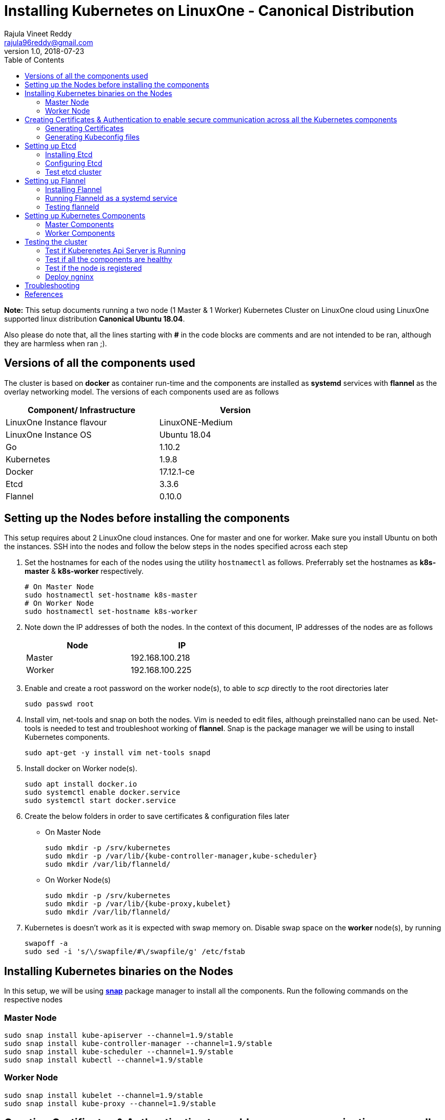 = Installing Kubernetes on LinuxOne - Canonical Distribution
Rajula Vineet Reddy <rajula96reddy@gmail.com>
v1.0, 2018-07-23
:toc: left

*Note:* This setup documents running a two node (1 Master & 1 Worker) Kubernetes Cluster
on LinuxOne cloud using LinuxOne supported linux distribution *Canonical Ubuntu 18.04*.

Also please do note that, all the lines starting with *#* in the code blocks
are comments and are not intended to be ran, although they are harmless when ran ;).

## Versions of all the components used
The cluster is based on *docker* as container run-time and the components are installed as *systemd* services
with *flannel* as the overlay networking model. The versions of each components used are as follows
[options="header,footer",width="70%"]
|====
| Component/ Infrastructure | Version
| LinuxOne Instance flavour | LinuxONE-Medium
| LinuxOne Instance OS | Ubuntu 18.04
| Go | 1.10.2
| Kubernetes | 1.9.8
| Docker | 17.12.1-ce
| Etcd | 3.3.6
| Flannel | 0.10.0
|====

## Setting up the Nodes before installing the components
This setup requires about 2 LinuxOne cloud instances. One for master and one for worker. Make sure you install Ubuntu on both the
instances.
// using the link
SSH into the nodes and follow the below steps in the nodes specified across each step

1. Set the hostnames for each of the nodes using the utility `hostnamectl` as follows. Preferrably
set the hostnames as *k8s-master* & *k8s-worker* respectively.
+
```
# On Master Node
sudo hostnamectl set-hostname k8s-master
# On Worker Node
sudo hostnamectl set-hostname k8s-worker
```
2. Note down the IP addresses of both the nodes. In the context of this document, IP addresses of the nodes
are as follows
+
[options="header,footer",width="50%"]
|====
| Node | IP
| Master | [red]#192.168.100.218#
| Worker | [red]#192.168.100.225#
|====
+
// 3. Resource allocation of the nodes < Working >
3. Enable and create a root password on the worker node(s), to able to _scp_ directly to the root directories later
+
....
sudo passwd root
....
+
4. Install vim, net-tools and snap on both the nodes. Vim is needed to edit files, although preinstalled nano can be used.
Net-tools is needed to test and troubleshoot working of *flannel*. Snap is the package manager we will be using
to install Kubernetes components.
+
....
sudo apt-get -y install vim net-tools snapd
....
+
5. Install docker on Worker node(s).
+
....
sudo apt install docker.io
sudo systemctl enable docker.service
sudo systemctl start docker.service
....
+
6. Create the below folders in order to save certificates & configuration files later
- On Master Node
+
....
sudo mkdir -p /srv/kubernetes
sudo mkdir -p /var/lib/{kube-controller-manager,kube-scheduler}
sudo mkdir /var/lib/flanneld/
....
+
 - On Worker Node(s)
+
....
sudo mkdir -p /srv/kubernetes
sudo mkdir -p /var/lib/{kube-proxy,kubelet}
sudo mkdir /var/lib/flanneld/
....
7. Kubernetes is doesn't work as it is expected with swap memory on.
 Disable swap space on the *worker* node(s), by running
+
....
swapoff -a
sudo sed -i 's/\/swapfile/#\/swapfile/g' /etc/fstab
....

## Installing Kubernetes binaries on the Nodes
In this setup, we will be using *http://snapcraft.io/[snap]* package
manager to install all the components. Run the following commands on
the respective nodes

### Master Node
....
sudo snap install kube-apiserver --channel=1.9/stable
sudo snap install kube-controller-manager --channel=1.9/stable
sudo snap install kube-scheduler --channel=1.9/stable
sudo snap install kubectl --channel=1.9/stable
....
### Worker Node
....
sudo snap install kubelet --channel=1.9/stable
sudo snap install kube-proxy --channel=1.9/stable
....
## Creating Certificates & Authentication to enable secure communication across all the Kubernetes components
Run all the following steps and thereby generate the files in the Master node, and then copy the
specific mentioned certs and config files to the worker nodes.

### Generating Certificates
#### CA - Certificate Authority
....
cd /srv/kubernetes
openssl genrsa -out ca-key.pem 2048
openssl req -x509 -new -nodes -key ca-key.pem -days 10000 -out ca.pem -subj "/CN=kube-ca"
....
#### Master Node OpenSSL config
....
cat > openssl.cnf <<EOF
[req]
req_extensions = v3_req
distinguished_name = req_distinguished_name

[req_distinguished_name]

[v3_req]
basicConstraints = CA:FALSE
keyUsage = nonRepudiation, digitalSignature, keyEncipherment
subjectAltName = @alt_names

[alt_names]
DNS.1 = kubernetes
DNS.2 = kubernetes.default
DNS.3 = kubernetes.default.svc
DNS.4 = kubernetes.default.svc.cluster.local
IP.1 = 127.0.0.1
IP.2 = 192.168.100.218 # Master IP
IP.3 = 100.65.0.1 # Service IP
EOF
....
#### Kube-apiserver certificates
....
openssl genrsa -out apiserver-key.pem 2048
openssl req -new -key apiserver-key.pem -out apiserver.csr -subj "/CN=kube-apiserver" -config openssl.cnf
openssl x509 -req -in apiserver.csr -CA ca.pem -CAkey ca-key.pem -CAcreateserial \
  -out apiserver.pem -days 7200 -extensions v3_req -extfile openssl.cnf
cp apiserver.pem server.crt
cp apiserver-key.pem server.key
....
#### Admin certificates
....
openssl genrsa -out admin-key.pem 2048
openssl req -new -key admin-key.pem -out admin.csr -subj "/CN=admin"
openssl x509 -req -in admin.csr -CA ca.pem -CAkey ca-key.pem -CAcreateserial -out admin.pem -days 7200
....
#### Kube-controller-manager certificates
....
openssl genrsa -out kube-controller-manager-key.pem 2048
openssl req -new -key kube-controller-manager-key.pem -out kube-controller-manager.csr -subj "/CN=kube-controller-manager"
openssl x509 -req -in kube-controller-manager.csr -CA ca.pem -CAkey ca-key.pem -CAcreateserial -out kube-controller-manager.pem -days 7200
....
#### Kube-scheduler certificates
....
openssl genrsa -out kube-scheduler-key.pem 2048
openssl req -new -key kube-scheduler-key.pem -out kube-scheduler.csr -subj "/CN=kube-scheduler"
openssl x509 -req -in kube-scheduler.csr -CA ca.pem -CAkey ca-key.pem -CAcreateserial -out kube-scheduler.pem -days 7200
....
#### Worker OpenSSL config
....
cat > worker-openssl.cnf << EOF
[req]
req_extensions = v3_req
distinguished_name = req_distinguished_name
[req_distinguished_name]
[v3_req]
basicConstraints = CA:FALSE
keyUsage = nonRepudiation, digitalSignature, keyEncipherment
subjectAltName = @alt_names
[alt_names]
IP.1 = 192.168.100.225
EOF
....
#### Kubelet certificates
Note: 'k8s-worker' here refers to the hostname of the worker
....
openssl genrsa -out kubelet-key.pem 2048
openssl req -new -key kubelet-key.pem -out kubelet.csr -subj "/CN=system:node:k8s-worker"
openssl x509 -req -in kubelet.csr -CA ca.pem -CAkey ca-key.pem -CAcreateserial -out kubelet.pem -days 7200 -extensions v3_req -extfile worker-openssl.cnf
....
#### Kube-proxy certificates
....
openssl genrsa -out kube-proxy-key.pem 2048
openssl req -new -key kube-proxy-key.pem -out kube-proxy.csr -subj "/CN=kube-proxy"
openssl x509 -req -in kube-proxy.csr -CA ca.pem -CAkey ca-key.pem -CAcreateserial -out kube-proxy.pem -days 7200
....
#### Etcd OpenSSL config
....
cat > etcd-openssl.cnf <<EOF
[req]
req_extensions = v3_req
distinguished_name = req_distinguished_name
[req_distinguished_name]
[ v3_req ]
basicConstraints = CA:FALSE
keyUsage = nonRepudiation, digitalSignature, keyEncipherment
extendedKeyUsage = clientAuth,serverAuth
subjectAltName = @alt_names
[alt_names]
IP.1 = 192.168.100.218
EOF
....
#### Etcd certificates
....
openssl genrsa -out etcd.key 2048
openssl req -new -key etcd.key -out etcd.csr -subj "/CN=etcd" -extensions v3_req -config etcd-openssl.cnf -sha256
openssl x509 -req -sha256 -CA ca.pem -CAkey ca-key.pem -CAcreateserial \
  -in etcd.csr -out etcd.crt -extensions v3_req -extfile etcd-openssl.cnf -days 7200
....
#### Copy the required certificates to the Worker node
....
scp ca.pem etcd.crt etcd.key kubelet.key kubelet-key.pem root@192.168.100.225:/srv/kubernetes/
....
### Generating Kubeconfig files
#### Admin Kubeconfig
....
TOKEN=$(dd if=/dev/urandom bs=128 count=1 2>/dev/null | base64 | tr -d "=+/" | dd bs=32 count=1 2>/dev/null)
kubectl config set-cluster linux1.k8s --certificate-authority=/srv/kubernetes/ca.pem --embed-certs=true --server=https://192.168.100.218:6443
kubectl config set-credentials admin --client-certificate=/srv/kubernetes/admin.pem --client-key=/srv/kubernetes/admin-key.pem --embed-certs=true --token=$TOKEN
kubectl config set-context linux1.k8s --cluster=linux1.k8s --user=admin
kubectl config use-context linux1.k8s
cat ~/.kube/config #Create config file
....
#### Kube-controller-manager Kubeconfig
....
TOKEN=$(dd if=/dev/urandom bs=128 count=1 2>/dev/null | base64 | tr -d "=+/" | dd bs=32 count=1 2>/dev/null)
kubectl config set-cluster linux1.k8s --certificate-authority=/srv/kubernetes/ca.pem --embed-certs=true --server=https://192.168.100.218:6443 --kubeconfig=/var/lib/kube-controller-manager/kubeconfig
kubectl config set-credentials kube-controller-manager --client-certificate=/srv/kubernetes/kube-controller-manager.pem --client-key=/srv/kubernetes/kube-controller-manager-key.pem --embed-certs=true --token=$TOKEN --kubeconfig=/var/lib/kube-controller-manager/kubeconfig
kubectl config set-context linux1.k8s --cluster=linux1.k8s --user=kube-controller-manager --kubeconfig=/var/lib/kube-controller-manager/kubeconfig
kubectl config use-context linux1.k8s --kubeconfig=/var/lib/kube-controller-manager/kubeconfig
....
#### Kube-scheduler Kubeconfig
....
TOKEN=$(dd if=/dev/urandom bs=128 count=1 2>/dev/null | base64 | tr -d "=+/" | dd bs=32 count=1 2>/dev/null)
kubectl config set-cluster linux1.k8s --certificate-authority=/srv/kubernetes/ca.pem --embed-certs=true --server=https://192.168.100.218:6443 --kubeconfig=/var/lib/kube-scheduler/kubeconfig
kubectl config set-credentials kube-scheduler --client-certificate=/srv/kubernetes/kube-scheduler.pem --client-key=/srv/kubernetes/kube-scheduler-key.pem --embed-certs=true --token=$TOKEN --kubeconfig=/var/lib/kube-scheduler/kubeconfig
kubectl config set-context linux1.k8s --cluster=linux1.k8s --user=kube-scheduler --kubeconfig=/var/lib/kube-scheduler/kubeconfig
kubectl config use-context linux1.k8s --kubeconfig=/var/lib/kube-scheduler/kubeconfig
....
#### Kubelet Kubeconfig (for Worker Node)
....
TOKEN=$(dd if=/dev/urandom bs=128 count=1 2>/dev/null | base64 | tr -d "=+/" | dd bs=32 count=1 2>/dev/null)
kubectl config set-cluster linux1.k8s --certificate-authority=/srv/kubernetes/ca.pem --embed-certs=true --server=https://192.168.100.218:6443 --kubeconfig=kubelet.kubeconfig
kubectl config set-credentials kubelet --client-certificate=/srv/kubernetes/kubelet.pem --client-key=/srv/kubernetes/kubelet-key.pem --embed-certs=true --token=$TOKEN --kubeconfig=kubelet.kubeconfig
kubectl config set-context linux1.k8s --cluster=linux1.k8s --user=kubelet --kubeconfig=kubelet.kubeconfig
kubectl config use-context linux1.k8s --kubeconfig=kubelet.kubeconfig
scp kubelet.kubeconfig root@192.168.100.225:/var/lib/kubelet/kubeconfig
....
#### Kube-proxy Kubeconfig (for Worker Node)
....
TOKEN=$(dd if=/dev/urandom bs=128 count=1 2>/dev/null | base64 | tr -d "=+/" | dd bs=32 count=1 2>/dev/null)
kubectl config set-cluster linux1.k8s --certificate-authority=/srv/kubernetes/ca.pem --embed-certs=true --server=https://192.168.100.218:6443 --kubeconfig=kube-proxy.kubeconfig
kubectl config set-credentials kube-proxy --client-certificate=/srv/kubernetes/kube-proxy.pem --client-key=/srv/kubernetes/kube-proxy-key.pem --embed-certs=true --token=$TOKEN --kubeconfig=kube-proxy.kubeconfig
kubectl config set-context linux1.k8s --cluster=linux1.k8s --user=kube-proxy --kubeconfig=kube-proxy.kubeconfig
kubectl config use-context linux1.k8s --kubeconfig=kube-proxy.kubeconfig
scp kube-proxy.kubeconfig root@192.168.100.225:/var/lib/kube-proxy/kubeconfig
....
## Setting up Etcd
### Installing Etcd
....
apt install -y etcd
# Ignore the error. This is because etcd is running on an unsupported platform
....
### Configuring Etcd
Add the following lines the end of file `/etc/default/etcd`
....
ETCD_UNSUPPORTED_ARCH=s390x
# [member]
ETCD_NAME=master
ETCD_DATA_DIR="/var/lib/etcd"
#ETCD_WAL_DIR=""
#ETCD_SNAPSHOT_COUNT="10000"
#ETCD_HEARTBEAT_INTERVAL="100"
#ETCD_ELECTION_TIMEOUT="1000"
ETCD_LISTEN_PEER_URLS="https://192.168.100.218:2380"
ETCD_LISTEN_CLIENT_URLS="https://192.168.100.218:2379"
#ETCD_MAX_SNAPSHOTS="5"
#ETCD_MAX_WALS="5"
#ETCD_CORS=""
#
#[cluster]
ETCD_INITIAL_ADVERTISE_PEER_URLS="https://192.168.100.218:2380"
# if you use different ETCD_NAME (e.g. test), set ETCD_INITIAL_CLUSTER value for this name, i.e. "test=http://..."
ETCD_INITIAL_CLUSTER="master=https://192.168.100.218:2380"
ETCD_INITIAL_CLUSTER_STATE="new"
ETCD_INITIAL_CLUSTER_TOKEN="etcd-cluster-0"
ETCD_ADVERTISE_CLIENT_URLS="https://192.168.100.218:2379"
#ETCD_DISCOVERY=""
#ETCD_DISCOVERY_SRV=""
#ETCD_DISCOVERY_FALLBACK="proxy"
#ETCD_DISCOVERY_PROXY=""
#
#[proxy]
#ETCD_PROXY="off"
#ETCD_PROXY_FAILURE_WAIT="5000"
#ETCD_PROXY_REFRESH_INTERVAL="30000"
#ETCD_PROXY_DIAL_TIMEOUT="1000"
#ETCD_PROXY_WRITE_TIMEOUT="5000"
#ETCD_PROXY_READ_TIMEOUT="0"
#
#[security]
ETCD_CERT_FILE="/srv/kubernetes/etcd.crt"
ETCD_KEY_FILE="/srv/kubernetes/etcd.key"
ETCD_CLIENT_CERT_AUTH="true"
ETCD_TRUSTED_CA_FILE="/srv/kubernetes/ca.pem"
ETCD_PEER_CERT_FILE="/srv/kubernetes/etcd.crt"
ETCD_PEER_KEY_FILE="/srv/kubernetes/etcd.key"
ETCD_PEER_CLIENT_CERT_AUTH="true"
#ETCD_PEER_TRUSTED_CA_FILE=""
#
#[logging]
ETCD_DEBUG="true"
# examples for -log-package-levels etcdserver=WARNING,security=DEBUG
ETCD_LOG_PACKAGE_LEVELS="DEBUG"
....
Now give the read permissions 'for others' for the 'etcd.key' file used in the above
configurations, as the etcd systemd file runs as user 'etcd'. The other certs already
have the required read permissions.
....
chmod 604 /srv/kubernetes/etcd.key
....
Now run the etcd systemd service
....
systemctl restart etcd
systemctl status etcd --no-pager
....
### Test etcd cluster
```
etcdctl --endpoints https://192.168.100.218:2379 --cert-file /srv/kubernetes/etcd.crt --key-file /srv/kubernetes/etcd.key --ca-file /srv/kubernetes/ca.pem cluster-health
```
This should return *cluster is healthy* if etcd is running correctly.

## Setting up Flannel
Flannel should be installed on all the nodes

### Installing Flannel
....
cd ~/
wget https://github.com/coreos/flannel/releases/download/v0.10.0/flanneld-s390x
chmod +x flanneld-s390x
sudo cp flanneld-s390x /usr/local/bin/flanneld
....
#### Adding an entry to etcd
This should be run only once and only on the Master node
....
etcdctl --endpoints https://192.168.100.218:2379 --cert-file /srv/kubernetes/etcd.crt --key-file /srv/kubernetes/etcd.key --ca-file /srv/kubernetes/ca.pem set /coreos.com/network/config '{ "Network": "100.64.0.0/16", "SubnetLen": 24, "Backend": {"Type": "vxlan"} }'
....
### Running Flanneld as a systemd service
Check the interface on which the nodes are connected using ```ip a```. Here it is *enc1*. Replace it with the correct interface.
....
sudo cat > /etc/systemd/system/flanneld.service << EOF
[Unit]
Description=Network fabric for containers
Documentation=https://github.com/coreos/flannel
After=network.target
After=network-online.target
Wants=network-online.target
After=etcd.service
Before=docker.service

[Service]
Type=notify
Restart=always
RestartSec=5
ExecStart= /usr/local/bin/flanneld \\
  -etcd-endpoints=https://192.168.100.218:2379 \\
  -iface=enc1 \\
  -ip-masq=true \\
  -subnet-file=/var/lib/flanneld/subnet.env \\
  -etcd-cafile=/srv/kubernetes/ca.pem \\
  -etcd-certfile=/srv/kubernetes/etcd.crt \\
  -etcd-keyfile=/srv/kubernetes/etcd.key

[Install]
WantedBy=multi-user.target
EOF
sudo systemctl enable flanneld
sudo systemctl start flanneld
sudo systemctl status flanneld --no-pager
....
#### Changing Docker Settings
add the following lines to the _/lib/systemd/system/docker.service_ ```EnvironmentFile=/var/lib/flanneld/subnet.env```
and change the line ```ExecStart=/usr/bin/dockerd -H fd://``` to ```ExecStart=/usr/bin/dockerd -H fd:// --bip=${FLANNEL_SUBNET} --mtu=${FLANNEL_MTU} --iptables=false --ip-masq=false --ip-forward=true```.
The file should now some what look like
[subs=+quotes]
....
[Unit]
Description=Docker Application Container Engine
Documentation=https://docs.docker.com
After=network-online.target docker.socket firewalld.service
Wants=network-online.target
Requires=docker.socket

[Service]
Type=notify
# FlannelD subnet setup
[red]#EnvironmentFile=/var/lib/flanneld/subnet.env#
# the default is not to use systemd for cgroups because the delegate issues still
# exists and systemd currently does not support the cgroup feature set required
# for containers run by docker
[red]#ExecStart=/usr/bin/dockerd -H fd:// --bip=${FLANNEL_SUBNET} --mtu=${FLANNEL_MTU} --iptables=false --ip-masq=false --ip-forward=true
ExecReload=/bin/kill -s HUP $MAINPID#
LimitNOFILE=1048576
# Having non-zero Limit*s causes performance problems due to accounting overhead
# in the kernel. We recommend using cgroups to do container-local accounting.
LimitNPROC=infinity
LimitCORE=infinity
# Uncomment TasksMax if your systemd version supports it.
# Only systemd 226 and above support this version.
TasksMax=infinity
TimeoutStartSec=0
# set delegate yes so that systemd does not reset the cgroups of docker containers
Delegate=yes
# kill only the docker process, not all processes in the cgroup
KillMode=process
# restart the docker process if it exits prematurely
Restart=on-failure
StartLimitBurst=3
StartLimitInterval=60s

[Install]
WantedBy=multi-user.target
....
Then run the following commands
....
sudo systemctl daemon-reload
sudo systemctl stop docker
sudo systemctl start docker
....
### Testing flanneld
Once *flanneld* is started and *docker* daemon is restarted, running ```route -n``` on Master node
and Worker node(s) the bridge established can be seen with the interface name as 'flannelx'. Also
the IP of the nodes on the flannel networks can be seen by running ```ip a``` on all the nodes.

## Setting up Kubernetes Components
### Master Components
#### Kube-api-server configuration
Set the following parameters for Kube-apiserver using the *snap set* command
....
snap set kube-apiserver bind-address=0.0.0.0 \
advertise-address=192.168.100.218 \
admission-control=NamespaceLifecycle,LimitRanger,ServiceAccount,DefaultStorageClass,DefaultTolerationSeconds,ResourceQuota \
allow-privileged=true \
anonymous-auth=false \
apiserver-count=1 \
authorization-mode=Node,RBAC,AlwaysAllow \
authorization-rbac-super-user=admin \
etcd-cafile=/srv/kubernetes/ca.pem \
etcd-certfile=/srv/kubernetes/etcd.crt \
etcd-keyfile=/srv/kubernetes/etcd.key \
etcd-servers=https://192.168.100.218:2379 \
enable-swagger-ui=true event-ttl=1h \
kubelet-certificate-authority=/srv/kubernetes/ca.pem \
kubelet-client-certificate=/srv/kubernetes/kubelet.pem \
kubelet-client-key=/srv/kubernetes/kubelet-key.pem \
kubelet-https=true \
client-ca-file=/srv/kubernetes/ca.pem \
runtime-config=api/all=true,batch/v2alpha1=true,rbac.authorization.k8s.io/v1alpha1=true \
secure-port=6443 \
service-cluster-ip-range=100.65.0.0/24 \
storage-backend=etcd3 \
tls-cert-file=/srv/kubernetes/apiserver.pem \
tls-private-key-file=/srv/kubernetes/apiserver-key.pem \
tls-ca-file=/srv/kubernetes/ca.pem \
logtostderr=true \
v=6
....
#### Kube-scheduler configuration
Set the following parameters for Kube-scheduler using the *snap set* command
....
snap set kube-scheduler leader-elect=true \
kubeconfig=/var/lib/kube-scheduler/kubeconfig \
master=https://192.168.100.218:6443 \
v=2
....
#### Kube-controller-manager configuration
Set the following parameters for Kube-controller-manager using the *snap set* command
....
snap set kube-controller-manager v=2 \
allocate-node-cidrs=true \
attach-detach-reconcile-sync-period=1m0s \
cluster-cidr=100.64.0.0/16 \
cluster-name=k8s.virtual.local \
leader-elect=true \
root-ca-file=/root/srv/kubernetes/ca.pem \
service-account-private-key-file=/root/srv/kubernetes/apiserver-key.pem \
use-service-account-credentials=true \
kubeconfig=/var/lib/kube-controller-manager/kubeconfig \
cluster-signing-cert-file=/root/srv/kubernetes/ca.pem \
cluster-signing-key-file=/root/srv/kubernetes/ca-key.pem \
service-cluster-ip-range=100.65.0.0/24 \
configure-cloud-routes=false \
master=https://192.168.100.218:6443 \
allow-privileged=true
....
### Worker Components
#### Kubelet configuration
Set the following parameters for Kubelet using the *snap set* command
....
snap set kubelet kubeconfig=/root/srv/kubernetes/kubelet.kubeconfig \
address=192.168.100.225 \
allow-privileged \
tls-cert-file=/root/srv/kubernetes/kubelet.pem \
tls-private-key-file=/root/srv/kubernetes/kubelet-key.pem \
cert-dir=/root/srv/kubernetes \
container-runtime=docker \
serialize-image-pulls=false \
register-node=true \
cluster-dns=100.65.0.10 \
cluster-domain=cluster.local \
runtime-cgroups=/systemd/system.slice \
kubelet-cgroups=/systemd/system.slice \
docker=unix:///var/run/docker.sock \
node-labels=kubernetes.io/role=master,node-role.kubernetes.io/master= \
v=2 \
hostname-override=192.168.100.218 \
port=10250 \
logtostderr \
pod-manifest-path=/root/srv/kubernetes/manifests
....
#### Kube-proxy configuration
Set the following parameters for Kube-proxy using the *snap set* command
....
snap set kube-proxy cluster-cidr=100.64.0.0/16 \
masquerade-all=true \
kubeconfig=/root/srv/kubernetes/kube-proxy.kubeconfig \
proxy-mode=iptables  \
v=2
....

## Testing the cluster
Now that we have deployed the cluster let's test it.

### Test if Kuberenetes Api Server is Running
Running ```kubectl version``` should return the version of both kubectl and kube-api-server
....
Client Version: version.Info{Major:"1", Minor:"9", GitVersion:"v1.9.9", GitCommit:"57729ea3d9a1b75f3fc7bbbadc597ba707d47c8a", GitTreeState:"clean", BuildDate:"2018-06-29T01:14:35Z", GoVersion:"go1.9.3", Compiler:"gc", Platform:"linux/s390x"}
Server Version: version.Info{Major:"1", Minor:"9", GitVersion:"v1.9.9", GitCommit:"57729ea3d9a1b75f3fc7bbbadc597ba707d47c8a", GitTreeState:"clean", BuildDate:"2018-06-29T01:07:01Z", GoVersion:"go1.9.3", Compiler:"gc", Platform:"linux/s390x"}
....
### Test if all the components are healthy
Running ```kubectl get componentstatus``` should return the status of all the components
....
NAME                 STATUS    MESSAGE             ERROR
scheduler            Healthy   ok
controller-manager   Healthy   ok
etcd-0               Healthy   {"health":"true"}
....
### Test if the node is registered
Running ```kubectl get nodes``` should return the nodes sucessfully registered with the server and status of each node.
....
NAME             STATUS    ROLES     AGE       VERSION
148.100.98.235   Ready     master    5h        v1.9.8
....
### Deploy ngninx
Let's run an Ngnix app on the cluster.
....
kubectl run nginx --image=nginx --port=80 --replicas=3
kubectl get pods -o wide
kubectl expose deployment nginx --type NodePort
NODE_PORT=$(kubectl get svc nginx --output=jsonpath='{range .spec.ports[0]}{.nodePort}')
curl http://192.168.100.225:${NODE_PORT} #The IP is of Worker node
....
## Troubleshooting
- If any of the Kubernetes component throws up an error, check the reason for the error by observing the logs
of the service using ```journalctl -fu <service name>```
- To debug a kubectl command, use the flag ```-v=<log level>```

## References
- https://github.com/linux-on-ibm-z/docs/wiki/Building-etcd
- https://icicimov.github.io/blog/kubernetes/Kubernetes-cluster-step-by-step/
- https://github.com/kelseyhightower/kubernetes-the-hard-way/tree/2983b28f13b294c6422a5600bb6f14142f5e7a26/docs
- https://nixaid.com/deploying-kubernetes-cluster-from-scratch/
- https://kubernetes.io
